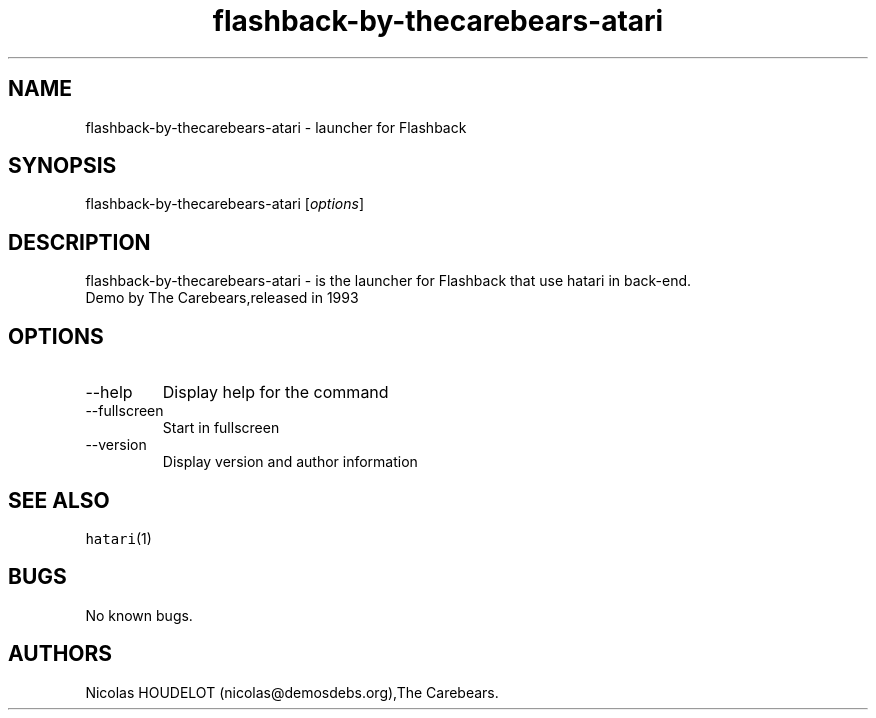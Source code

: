 .\" Automatically generated by Pandoc 2.9.2.1
.\"
.TH "flashback-by-thecarebears-atari" "6" "2016-09-03" "Flashback User Manuals" ""
.hy
.SH NAME
.PP
flashback-by-thecarebears-atari - launcher for Flashback
.SH SYNOPSIS
.PP
flashback-by-thecarebears-atari [\f[I]options\f[R]]
.SH DESCRIPTION
.PP
flashback-by-thecarebears-atari - is the launcher for Flashback that use
hatari in back-end.
.PD 0
.P
.PD
Demo by The Carebears,released in 1993
.SH OPTIONS
.TP
--help
Display help for the command
.TP
--fullscreen
Start in fullscreen
.TP
--version
Display version and author information
.SH SEE ALSO
.PP
\f[C]hatari\f[R](1)
.SH BUGS
.PP
No known bugs.
.SH AUTHORS
Nicolas HOUDELOT (nicolas\[at]demosdebs.org),The Carebears.
